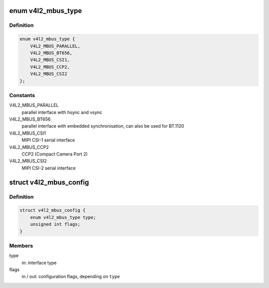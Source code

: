 .. -*- coding: utf-8; mode: rst -*-
.. src-file: include/media/v4l2-mediabus.h

.. _`v4l2_mbus_type`:

enum v4l2_mbus_type
===================

.. c:type:: enum v4l2_mbus_type

    media bus type

.. _`v4l2_mbus_type.definition`:

Definition
----------

.. code-block:: c

    enum v4l2_mbus_type {
        V4L2_MBUS_PARALLEL,
        V4L2_MBUS_BT656,
        V4L2_MBUS_CSI1,
        V4L2_MBUS_CCP2,
        V4L2_MBUS_CSI2
    };

.. _`v4l2_mbus_type.constants`:

Constants
---------

V4L2_MBUS_PARALLEL
    parallel interface with hsync and vsync

V4L2_MBUS_BT656
    parallel interface with embedded synchronisation, can
    also be used for BT.1120

V4L2_MBUS_CSI1
    MIPI CSI-1 serial interface

V4L2_MBUS_CCP2
    CCP2 (Compact Camera Port 2)

V4L2_MBUS_CSI2
    MIPI CSI-2 serial interface

.. _`v4l2_mbus_config`:

struct v4l2_mbus_config
=======================

.. c:type:: struct v4l2_mbus_config

    media bus configuration

.. _`v4l2_mbus_config.definition`:

Definition
----------

.. code-block:: c

    struct v4l2_mbus_config {
        enum v4l2_mbus_type type;
        unsigned int flags;
    }

.. _`v4l2_mbus_config.members`:

Members
-------

type
    in: interface type

flags
    in / out: configuration flags, depending on \ ``type``\ 

.. This file was automatic generated / don't edit.

